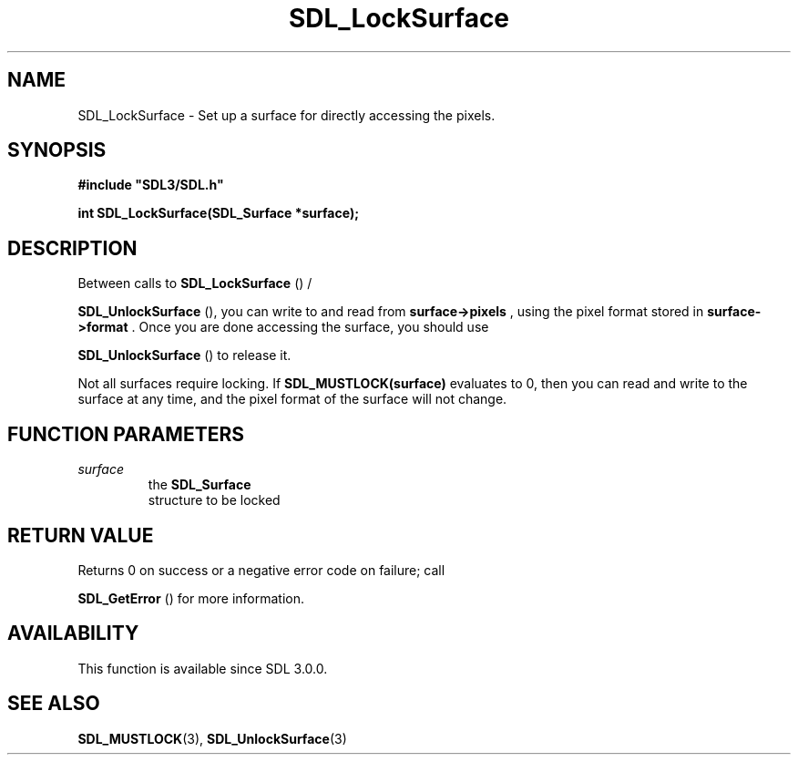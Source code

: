 .\" This manpage content is licensed under Creative Commons
.\"  Attribution 4.0 International (CC BY 4.0)
.\"   https://creativecommons.org/licenses/by/4.0/
.\" This manpage was generated from SDL's wiki page for SDL_LockSurface:
.\"   https://wiki.libsdl.org/SDL_LockSurface
.\" Generated with SDL/build-scripts/wikiheaders.pl
.\"  revision SDL-aba3038
.\" Please report issues in this manpage's content at:
.\"   https://github.com/libsdl-org/sdlwiki/issues/new
.\" Please report issues in the generation of this manpage from the wiki at:
.\"   https://github.com/libsdl-org/SDL/issues/new?title=Misgenerated%20manpage%20for%20SDL_LockSurface
.\" SDL can be found at https://libsdl.org/
.de URL
\$2 \(laURL: \$1 \(ra\$3
..
.if \n[.g] .mso www.tmac
.TH SDL_LockSurface 3 "SDL 3.0.0" "SDL" "SDL3 FUNCTIONS"
.SH NAME
SDL_LockSurface \- Set up a surface for directly accessing the pixels\[char46]
.SH SYNOPSIS
.nf
.B #include \(dqSDL3/SDL.h\(dq
.PP
.BI "int SDL_LockSurface(SDL_Surface *surface);
.fi
.SH DESCRIPTION
Between calls to 
.BR SDL_LockSurface
() /

.BR SDL_UnlockSurface
(), you can write to and read from
.BR surface->pixels
, using the pixel format stored in
.BR surface->format
\[char46] Once
you are done accessing the surface, you should use

.BR SDL_UnlockSurface
() to release it\[char46]

Not all surfaces require locking\[char46] If
.BR SDL_MUSTLOCK(surface)
evaluates to
0, then you can read and write to the surface at any time, and the pixel
format of the surface will not change\[char46]

.SH FUNCTION PARAMETERS
.TP
.I surface
the 
.BR SDL_Surface
 structure to be locked
.SH RETURN VALUE
Returns 0 on success or a negative error code on failure; call

.BR SDL_GetError
() for more information\[char46]

.SH AVAILABILITY
This function is available since SDL 3\[char46]0\[char46]0\[char46]

.SH SEE ALSO
.BR SDL_MUSTLOCK (3),
.BR SDL_UnlockSurface (3)
